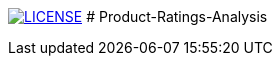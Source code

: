 image:https://img.shields.io/badge/License-MIT-brightgreen.svg["LICENSE", link="https://github.com/Jahidul007/Product-Ratings-Analysis-Based-On-Online-User-Ratings/blob/master/LICENSE"] 
# Product-Ratings-Analysis
